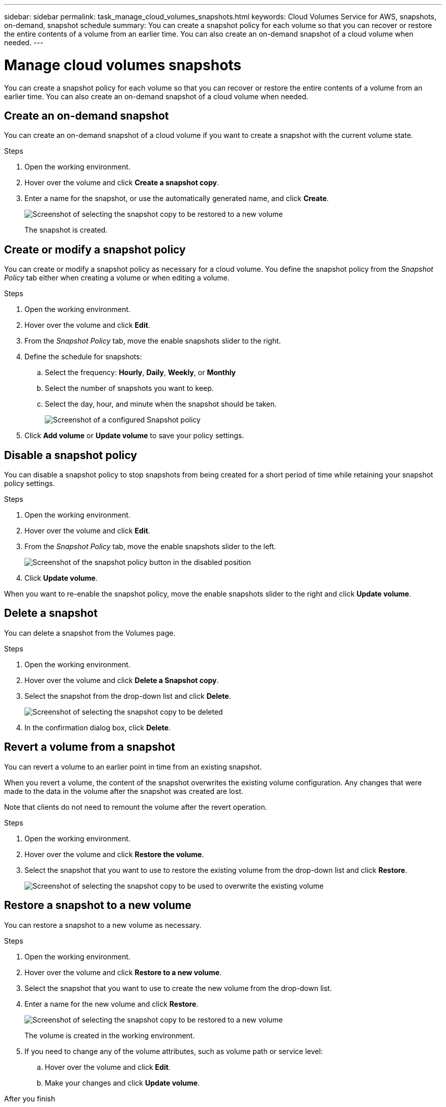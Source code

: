 ---
sidebar: sidebar
permalink: task_manage_cloud_volumes_snapshots.html
keywords: Cloud Volumes Service for AWS, snapshots, on-demand, snapshot schedule
summary: You can create a snapshot policy for each volume so that you can recover or restore the entire contents of a volume from an earlier time. You can also create an on-demand snapshot of a cloud volume when needed.
---

= Manage cloud volumes snapshots
:hardbreaks:
:nofooter:
:icons: font
:linkattrs:
:imagesdir: ./media/

[.lead]
You can create a snapshot policy for each volume so that you can recover or restore the entire contents of a volume from an earlier time. You can also create an on-demand snapshot of a cloud volume when needed.

== Create an on-demand snapshot

You can create an on-demand snapshot of a cloud volume if you want to create a snapshot with the current volume state.

.Steps
. Open the working environment.
. Hover over the volume and click *Create a snapshot copy*.
. Enter a name for the snapshot, or use the automatically generated name, and click *Create*.
+
image:screenshot_cvs_ondemand_snapshot.png[Screenshot of selecting the snapshot copy to be restored to a new volume]
+
The snapshot is created.

== Create or modify a snapshot policy

You can create or modify a snapshot policy as necessary for a cloud volume. You define the snapshot policy from the _Snapshot Policy_ tab either when creating a volume or when editing a volume.

.Steps
. Open the working environment.
. Hover over the volume and click *Edit*.
. From the _Snapshot Policy_ tab, move the enable snapshots slider to the right.
. Define the schedule for snapshots:
.. Select the frequency: *Hourly*, *Daily*, *Weekly*, or *Monthly*
.. Select the number of snapshots you want to keep.
.. Select the day, hour, and minute when the snapshot should be taken.
+
image:screenshot_cvs_aws_snapshot_policy.png[Screenshot of a configured Snapshot policy]
. Click *Add volume* or *Update volume* to save your policy settings.

== Disable a snapshot policy

You can disable a snapshot policy to stop snapshots from being created for a short period of time while retaining your snapshot policy settings.

.Steps
. Open the working environment.
. Hover over the volume and click *Edit*.
. From the _Snapshot Policy_ tab, move the enable snapshots slider to the left.
+
image:screenshot_cvs_aws_snapshot_policy_button_off.png[Screenshot of the snapshot policy button in the disabled position]
. Click *Update volume*.

When you want to re-enable the snapshot policy, move the enable snapshots slider to the right and click *Update volume*.

== Delete a snapshot

You can delete a snapshot from the Volumes page.

.Steps
. Open the working environment.
. Hover over the volume and click *Delete a Snapshot copy*.
. Select the snapshot from the drop-down list and click *Delete*.
+
image:screenshot_cvs_delete_snapshot.png[Screenshot of selecting the snapshot copy to be deleted]
. In the confirmation dialog box, click *Delete*.

== Revert a volume from a snapshot

You can revert a volume to an earlier point in time from an existing snapshot.

When you revert a volume, the content of the snapshot overwrites the existing volume configuration. Any changes that were made to the data in the volume after the snapshot was created are lost.

Note that clients do not need to remount the volume after the revert operation.

.Steps
. Open the working environment.
. Hover over the volume and click *Restore the volume*.
. Select the snapshot that you want to use to restore the existing volume from the drop-down list and click *Restore*.
+
image:screenshot_cvs_revert_snapshot.png[Screenshot of selecting the snapshot copy to be used to overwrite the existing volume]

== Restore a snapshot to a new volume

You can restore a snapshot to a new volume as necessary.

.Steps
. Open the working environment.
. Hover over the volume and click *Restore to a new volume*.
. Select the snapshot that you want to use to create the new volume from the drop-down list.
. Enter a name for the new volume and click *Restore*.
+
image:screenshot_cvs_restore_snapshot.png[Screenshot of selecting the snapshot copy to be restored to a new volume]
+
The volume is created in the working environment.
. If you need to change any of the volume attributes, such as volume path or service level:
.. Hover over the volume and click *Edit*.
.. Make your changes and click *Update volume*.

.After you finish

Continue with link:task_manage_cvs_aws.html#mount_the_cloud_volume[Mounting the cloud volume].
